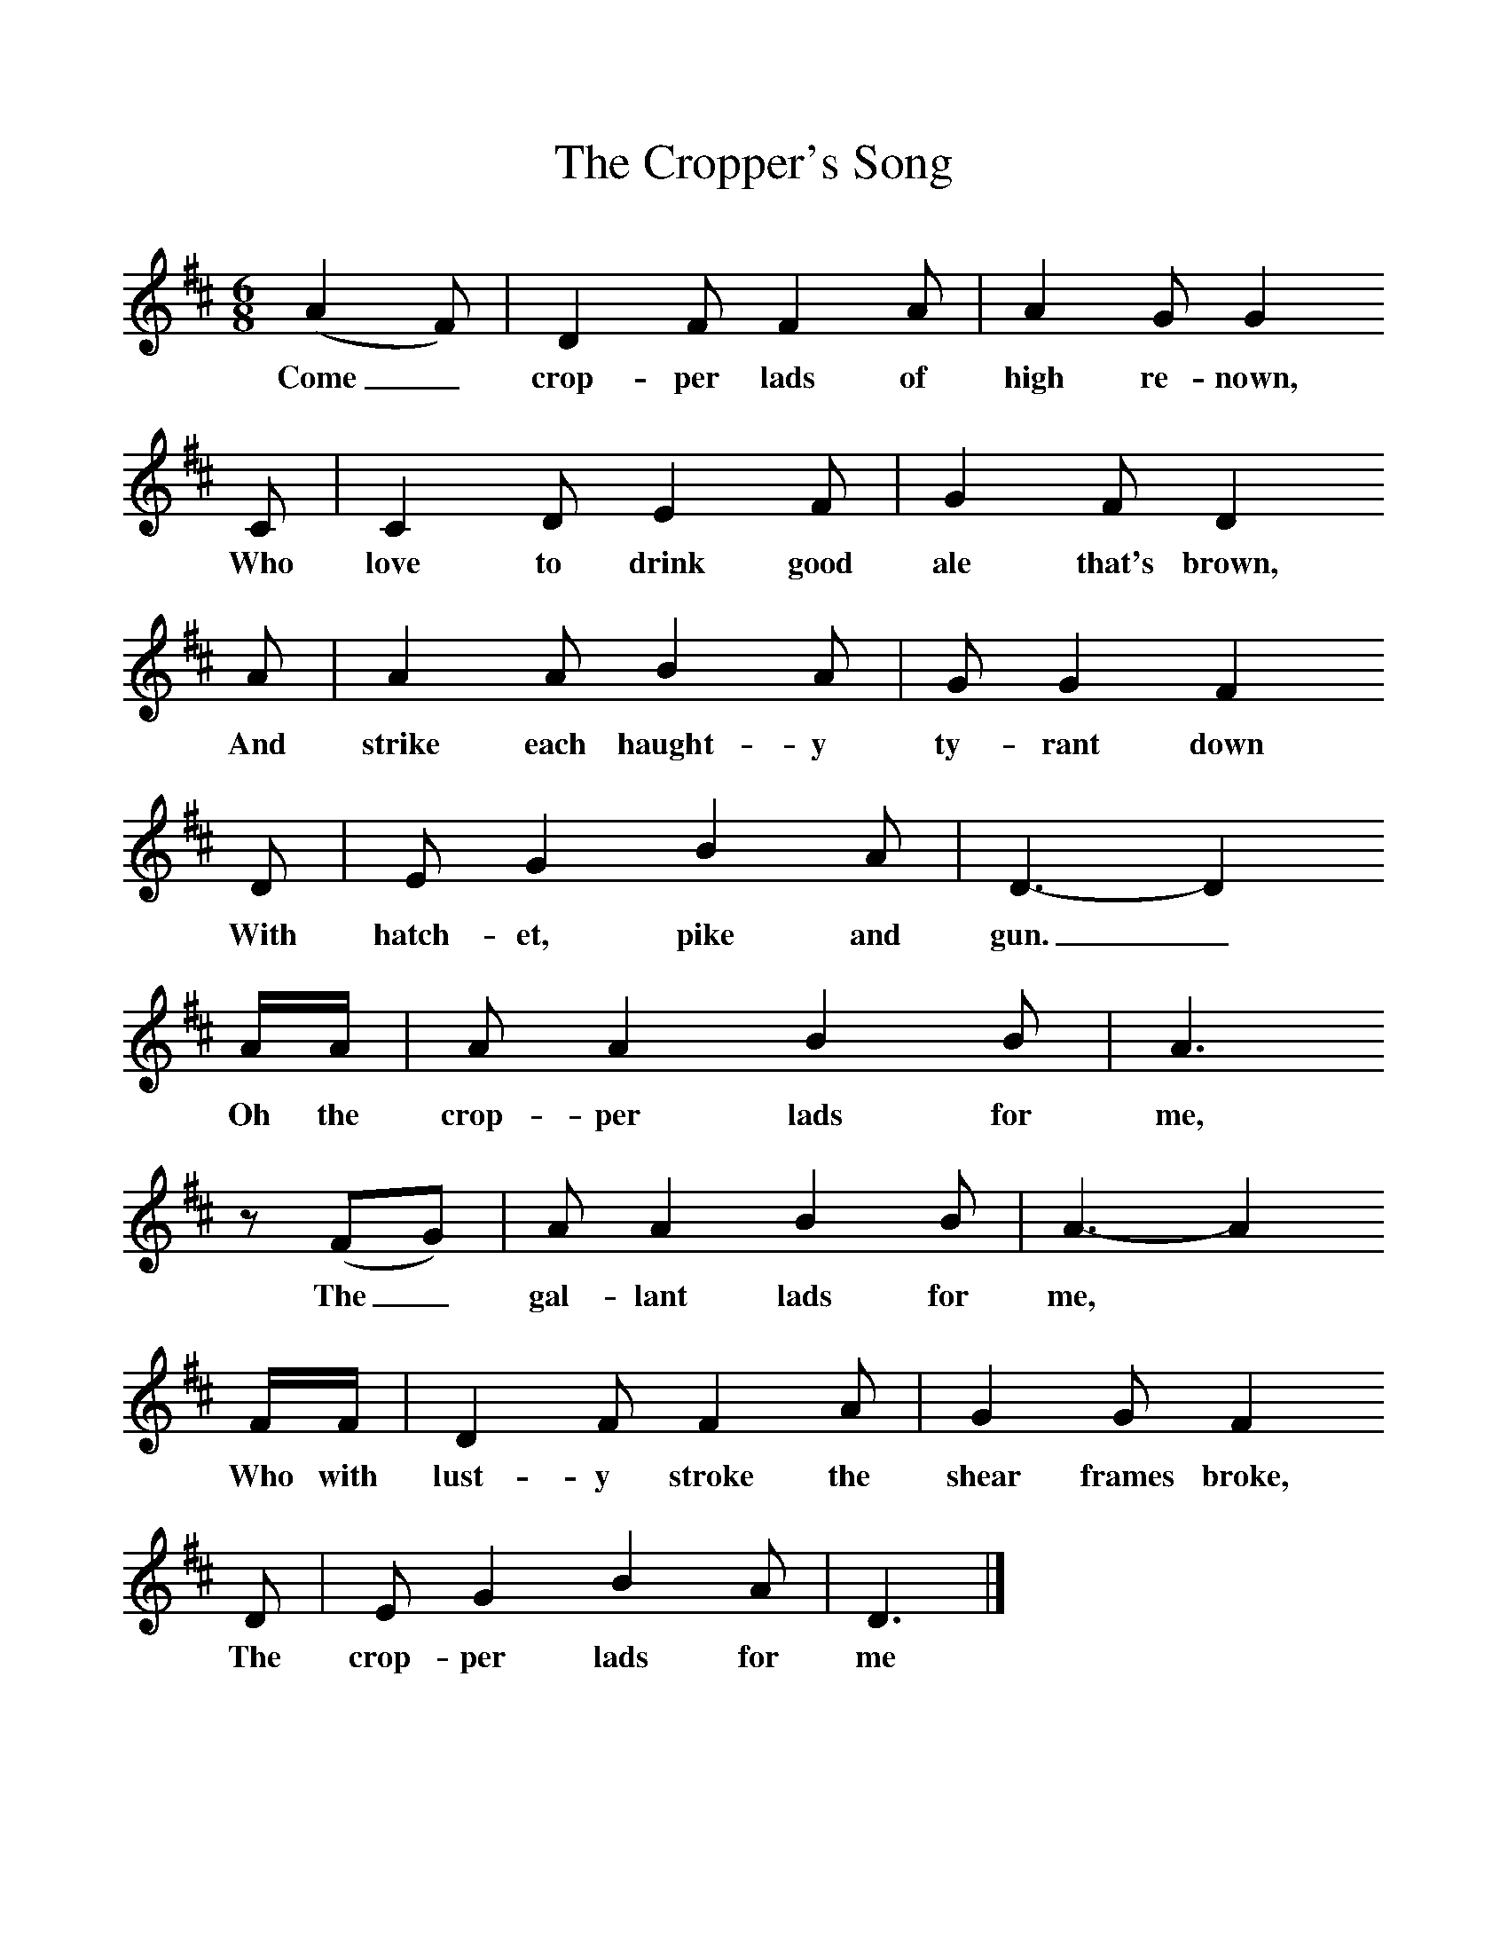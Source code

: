 %%scale 1
X:1     %Music
T:The Cropper's Song
B:Palmer, R (1988),The Sound of History, Oxford, OUP
S:George Dunn
F:http://www.folkinfo.org/songs 
M:6/8     %Meter
L:1/8     %
K:D
(A2F) |D2 F F2 A |A2 G G2
w:Come_ crop-per lads of high re-nown,
 C |C2 D E2 F | G2 F D2
w: Who love to drink good ale that's brown,
 A |A2 A B2 A |G G2 F2
w: And strike each haught-y ty-rant down
 D |E G2 B2 A | D3-D2
w: With hatch-et, pike and gun._
 A/A/ |A A2 B2 B |A3
w:Oh the crop-per lads for me,
 z (FG) |A A2 B2 B | A3-A2
w:The_ gal-lant lads for me,*
 F/F/ |D2 F F2 A |G2 G F2
w: Who with lust-y stroke the shear frames broke, 
 D |E G2 B2 A | D3  |]
w:The crop-per lads for me